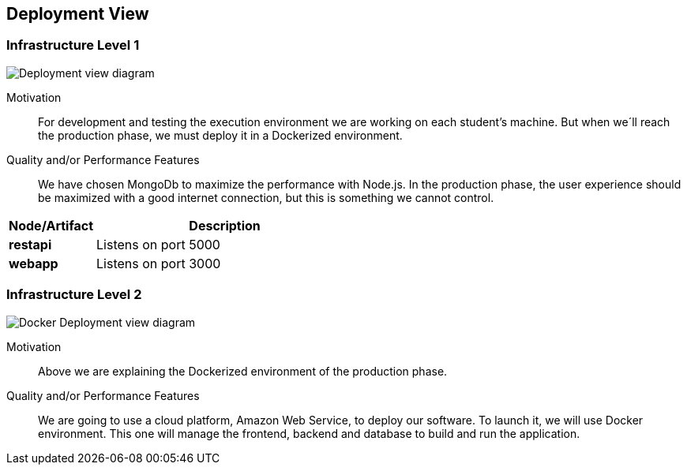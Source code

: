 [[section-deployment-view]]


== Deployment View


=== Infrastructure Level 1
image:DeploymentView_dev.png["Deployment view diagram"]

Motivation::

For development and testing the execution environment we are working on each student’s machine. But when we´ll reach the production phase, we must deploy it in a Dockerized environment.

Quality and/or Performance Features::

We have chosen MongoDb to maximize the performance with Node.js.
In the production phase, the user experience should be maximized with a good internet connection, but this is something we cannot control.

[options="header",cols="1,3"]
|===
|Node/Artifact| Description

|*restapi*
|Listens on port 5000

|*webapp*
|Listens on port 3000

|===



=== Infrastructure Level 2
image:7_DeploymentView_p2.png["Docker Deployment view diagram"]

Motivation::
Above we are explaining the Dockerized environment of the production phase.
Quality and/or Performance Features::
We are going to use a cloud platform, Amazon Web Service, to deploy our software. To launch it, we will use Docker environment. This one will manage the frontend, backend and database to build and run the application.



